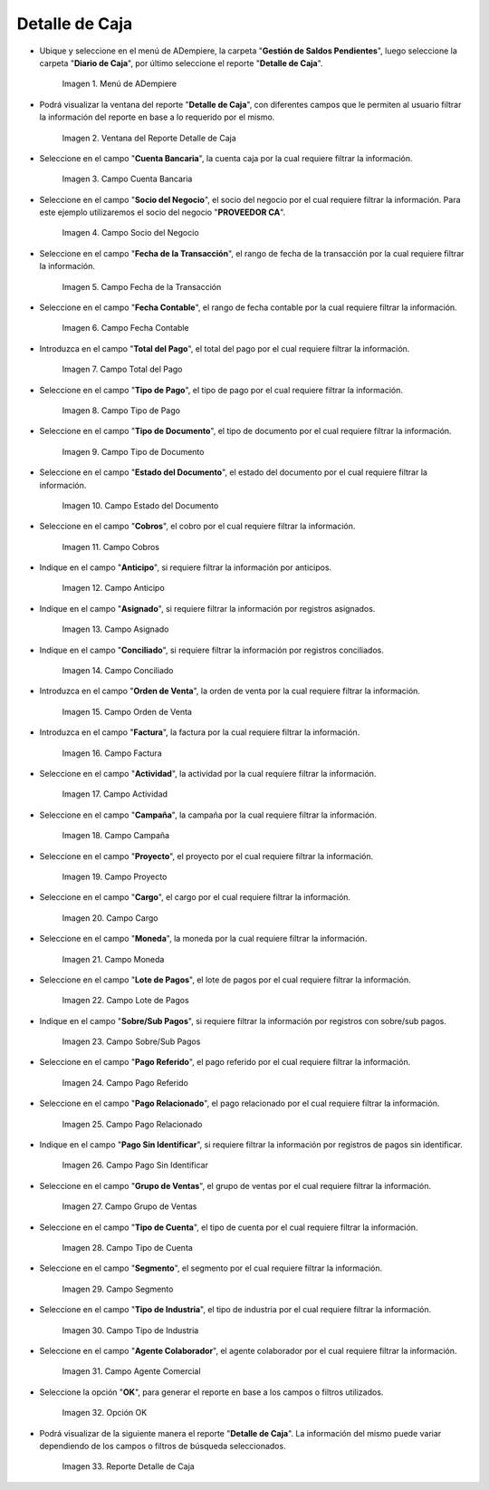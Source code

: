 .. |menú de detalle de caja| image:: resources/box-detail-menu.png
.. |ventana del reporte detalle de caja| image:: resources/cash-detail-report-window.png
.. |campo cuenta bancaria del reporte detalle de caja| image:: resources/bank-account-field-of-the-cash-detail-report.png
.. |campo socio del negocio del reporte detalle de caja| image:: resources/business-partner-field-of-cash-detail-report.png
.. |campo fecha de la transacción del reporte detalle de caja| image:: resources/transaction-date-field-of-the-cash-detail-report.png
.. |campo fecha contable del reporte detalle de caja| image:: resources/accounting-date-field-of-the-cash-detail-report.png
.. |campo total del pago del reporte detalle de caja| image:: resources/total-field-of-the-payment-of-the-cash-detail-report.png
.. |campo tipo de pago del reporte detalle de caja| image:: resources/payment-type-field-of-the-cash-detail-report.png
.. |campo tipo de documento del reporte detalle de caja| image:: resources/document-type-field-of-the-cash-detail-report.png
.. |campo estado del documento del reporte detalle de caja| image:: resources/document-status-field-of-the-cash-detail-report.png
.. |campo cobros del reporte detalle de caja| image:: resources/collections-field-of-the-cash-detail-report.png
.. |campo anticipo del reporte detalle de caja| image:: resources/advance-field-of-the-cash-detail-report.png
.. |campo asignado del reporte detalle de caja| image:: resources/assigned-field-of-the-cash-detail-report.png
.. |campo conciliado del reporte detalle de caja| image:: resources/reconciled-field-of-the-cash-detail-report.png
.. |campo orden de venta del reporte detalle de caja| image:: resources/sales-order-field-of-the-cash-detail-report.png
.. |campo factura del reporte detalle de caja| image:: resources/invoice-field-of-the-cash-detail-report.png
.. |campo actividad del reporte detalle de caja| image:: resources/activity-field-of-the-cash-detail-report.png
.. |campo campaña del reporte detalle de caja| image:: resources/campaign-field-of-the-cash-detail-report.png
.. |campo proyecto del reporte detalle de caja| image:: resources/project-field-of-the-cash-detail-report.png
.. |campo cargo del reporte detalle de caja| image:: resources/charge-field-of-the-cash-detail-report.png
.. |campo moneda del reporte detalle de caja| image:: resources/currency-field-of-the-cash-detail-report.png
.. |campo lote de pago del reporte detalle de caja| image:: resources/payment-batch-field-of-the-cash-detail-report.png
.. |campo sobre sub pagos del reporte detalle de caja| image:: resources/field-on-subpayments-of-the-cash-detail-report.png
.. |campo pago referido del reporte detalle de caja| image:: resources/referred-payment-field-of-the-cash-detail-report.png
.. |campo pago relacionado del reporte detalle de caja| image:: resources/related-payment-field-of-the-cash-detail-report.png
.. |campo pago sin identificar del reporte detalle de caja| image:: resources/unidentified-payment-field-of-the-cash-detail-report.png
.. |campo grupo de ventas del reporte detalle de caja| image:: resources/sales-group-field-of-the-cash-detail-report.png
.. |campo tipo de cuenta del reporte detalle de caja| image:: resources/account-type-field-of-the-cash-detail-report.png
.. |campo segmento del reporte detalle de caja| image:: resources/segment-field-of-the-cash-detail-report.png
.. |campo tipo de industria del reporte detalle de caja| image:: resources/field-type-of-industry-of-the-cash-detail-report.png
.. |campo agente colaborador del reporte detalle de caja| image:: resources/collaborating-agent-field-of-the-cash-detail-report.png
.. |opción ok del reporte detalle de caja| image:: resources/ok-option-of-the-cash-detail-report.png
.. |reporte detalle de caja| image:: resources/cash-detail-report.png

.. _documento/reporte-detalle-de-caja:

**Detalle de Caja**
===================

- Ubique y seleccione en el menú de ADempiere, la carpeta "**Gestión de Saldos Pendientes**", luego seleccione la carpeta "**Diario de Caja**", por último seleccione el reporte "**Detalle de Caja**".

    |menú de detalle de caja|

    Imagen 1. Menú de ADempiere

- Podrá visualizar la ventana del reporte "**Detalle de Caja**", con diferentes campos que le permiten al usuario filtrar la información del reporte en base a lo requerido por el mismo.

    |ventana del reporte detalle de caja|

    Imagen 2. Ventana del Reporte Detalle de Caja

- Seleccione en el campo "**Cuenta Bancaria**", la cuenta caja por la cual requiere filtrar la información.

    |campo cuenta bancaria del reporte detalle de caja|

    Imagen 3. Campo Cuenta Bancaria

- Seleccione en el campo "**Socio del Negocio**", el socio del negocio por el cual requiere filtrar la información. Para este ejemplo utilizaremos el socio del negocio "**PROVEEDOR CA**".

    |campo socio del negocio del reporte detalle de caja|

    Imagen 4. Campo Socio del Negocio

- Seleccione en el campo "**Fecha de la Transacción**", el rango de fecha de la transacción por la cual requiere filtrar la información.

    |campo fecha de la transacción del reporte detalle de caja|

    Imagen 5. Campo Fecha de la Transacción

- Seleccione en el campo "**Fecha Contable**", el rango de fecha contable por la cual requiere filtrar la información.

    |campo fecha contable del reporte detalle de caja|

    Imagen 6. Campo Fecha Contable

- Introduzca en el campo "**Total del Pago**", el total del pago por el cual requiere filtrar la información.

    |campo total del pago del reporte detalle de caja|

    Imagen 7. Campo Total del Pago

- Seleccione en el campo "**Tipo de Pago**", el tipo de pago por el cual requiere filtrar la información.

    |campo tipo de pago del reporte detalle de caja|

    Imagen 8. Campo Tipo de Pago

- Seleccione en el campo "**Tipo de Documento**", el tipo de documento por el cual requiere filtrar la información.

    |campo tipo de documento del reporte detalle de caja|

    Imagen 9. Campo Tipo de Documento

- Seleccione en el campo "**Estado del Documento**", el estado del documento por el cual requiere filtrar la información.

    |campo estado del documento del reporte detalle de caja|

    Imagen 10. Campo Estado del Documento

- Seleccione en el campo "**Cobros**", el cobro por el cual requiere filtrar la información.

    |campo cobros del reporte detalle de caja|

    Imagen 11. Campo Cobros

- Indique en el campo "**Anticipo**", si requiere filtrar la información por anticipos.

    |campo anticipo del reporte detalle de caja|

    Imagen 12. Campo Anticipo

- Indique en el campo "**Asignado**", si requiere filtrar la información por registros asignados.

    |campo asignado del reporte detalle de caja|

    Imagen 13. Campo Asignado

- Indique en el campo "**Conciliado**", si requiere filtrar la información por registros conciliados.

    |campo conciliado del reporte detalle de caja|

    Imagen 14. Campo Conciliado

- Introduzca en el campo "**Orden de Venta**", la orden de venta por la cual requiere filtrar la información.

    |campo orden de venta del reporte detalle de caja|

    Imagen 15. Campo Orden de Venta

- Introduzca en el campo "**Factura**", la factura por la cual requiere filtrar la información.

    |campo factura del reporte detalle de caja|

    Imagen 16. Campo Factura 

- Seleccione en el campo "**Actividad**", la actividad por la cual requiere filtrar la información.

    |campo actividad del reporte detalle de caja|

    Imagen 17. Campo Actividad

- Seleccione en el campo "**Campaña**", la campaña por la cual requiere filtrar la información.

    |campo campaña del reporte detalle de caja|

    Imagen 18. Campo Campaña

- Seleccione en el campo "**Proyecto**", el proyecto por el cual requiere filtrar la información.

    |campo proyecto del reporte detalle de caja|

    Imagen 19. Campo Proyecto

- Seleccione en el campo "**Cargo**", el cargo por el cual requiere filtrar la información.

    |campo cargo del reporte detalle de caja|

    Imagen 20. Campo Cargo

- Seleccione en el campo "**Moneda**", la moneda por la cual requiere filtrar la información.

    |campo moneda del reporte detalle de caja|

    Imagen 21. Campo Moneda

- Seleccione en el campo "**Lote de Pagos**", el lote de pagos por el cual requiere filtrar la información.

    |campo lote de pago del reporte detalle de caja|

    Imagen 22. Campo Lote de Pagos 

- Indique en el campo "**Sobre/Sub Pagos**", si requiere filtrar la información por registros con sobre/sub pagos.

    |campo sobre sub pagos del reporte detalle de caja|

    Imagen 23. Campo Sobre/Sub Pagos 

- Seleccione en el campo "**Pago Referido**", el pago referido por el cual requiere filtrar la información.

    |campo pago referido del reporte detalle de caja|

    Imagen 24. Campo Pago Referido

- Seleccione en el campo "**Pago Relacionado**", el pago relacionado por el cual requiere filtrar la información.

    |campo pago relacionado del reporte detalle de caja|

    Imagen 25. Campo Pago Relacionado

- Indique en el campo "**Pago Sin Identificar**", si requiere filtrar la información por registros de pagos sin identificar.

    |campo pago sin identificar del reporte detalle de caja|

    Imagen 26. Campo Pago Sin Identificar

- Seleccione en el campo "**Grupo de Ventas**", el grupo de ventas por el cual requiere filtrar la información.

    |campo grupo de ventas del reporte detalle de caja|

    Imagen 27. Campo Grupo de Ventas 

- Seleccione en el campo "**Tipo de Cuenta**", el tipo de cuenta por el cual requiere filtrar la información.

    |campo tipo de cuenta del reporte detalle de caja|

    Imagen 28. Campo Tipo de Cuenta

- Seleccione en el campo "**Segmento**", el segmento por el cual requiere filtrar la información.

    |campo segmento del reporte detalle de caja|

    Imagen 29. Campo Segmento

- Seleccione en el campo "**Tipo de Industria**", el tipo de industria por el cual requiere filtrar la información.

    |campo tipo de industria del reporte detalle de caja|

    Imagen 30. Campo Tipo de Industria

- Seleccione en el campo "**Agente Colaborador**", el agente colaborador por el cual requiere filtrar la información.

    |campo agente colaborador del reporte detalle de caja|

    Imagen 31. Campo Agente Comercial

- Seleccione la opción "**OK**", para generar el reporte en base a los campos o filtros utilizados.

    |opción ok del reporte detalle de caja|

    Imagen 32. Opción OK

- Podrá visualizar de la siguiente manera el reporte "**Detalle de Caja**". La información del mismo puede variar dependiendo de los campos o filtros de búsqueda seleccionados.

    |reporte detalle de caja|

    Imagen 33. Reporte Detalle de Caja